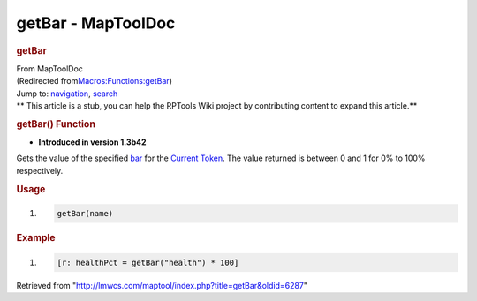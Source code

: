 ===================
getBar - MapToolDoc
===================

.. contents::
   :depth: 3
..

.. container:: noprint
   :name: mw-page-base

.. container:: noprint
   :name: mw-head-base

.. container:: mw-body
   :name: content

   .. container:: mw-indicators

   .. rubric:: getBar
      :name: firstHeading
      :class: firstHeading

   .. container:: mw-body-content
      :name: bodyContent

      .. container::
         :name: siteSub

         From MapToolDoc

      .. container::
         :name: contentSub

         (Redirected
         from\ `Macros:Functions:getBar </maptool/index.php?title=Macros:Functions:getBar&redirect=no>`__\ )

      .. container:: mw-jump
         :name: jump-to-nav

         Jump to: `navigation <#mw-head>`__, `search <#p-search>`__

      .. container:: mw-content-ltr
         :name: mw-content-text

         .. container:: template_stub

            ** This article is a stub, you can help the RPTools Wiki
            project by contributing content to expand this article.**

         .. rubric:: getBar() Function
            :name: getbar-function

         .. container:: template_version

            • **Introduced in version 1.3b42**

         .. container:: template_description

            Gets the value of the specified
            `bar </maptool/index.php?title=Token:bar&action=edit&redlink=1>`__
            for the `Current Token </rptools/wiki/Current_Token>`__. The
            value returned is between 0 and 1 for 0% to 100%
            respectively.

         .. rubric:: Usage
            :name: usage

         .. container:: mw-geshi mw-code mw-content-ltr

            .. container:: mtmacro source-mtmacro

               #. .. code-block:: none

                     getBar(name)

         .. rubric:: Example
            :name: example

         .. container:: template_example

            .. container:: mw-geshi mw-code mw-content-ltr

               .. container:: mtmacro source-mtmacro

                  #. .. code-block:: none

                        [r: healthPct = getBar("health") * 100]

      .. container:: printfooter

         Retrieved from
         "http://lmwcs.com/maptool/index.php?title=getBar&oldid=6287"

